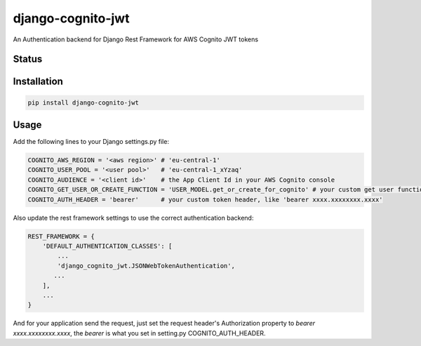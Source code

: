 ==================
django-cognito-jwt
==================

An Authentication backend for Django Rest Framework for AWS Cognito JWT tokens

Status
======
.. image:: https://travis-ci.org/LabD/django-cognito-jwt.svg?branch=master
    :target: https://travis-ci.org/LabD/django-cognito-jwt

.. image:: http://codecov.io/github/LabD/django-cognito-jwt/coverage.svg?branch=master
    :target: http://codecov.io/github/LabD/django-cognito-jwt?branch=master

.. image:: https://img.shields.io/pypi/v/django-cognito-jwt.svg
    :target: https://pypi.python.org/pypi/django-cognito-jwt/


Installation
============

.. code-block:: shell

   pip install django-cognito-jwt

Usage
=====

Add the following lines to your Django settings.py file:

.. code-block:: python

    COGNITO_AWS_REGION = '<aws region>' # 'eu-central-1'
    COGNITO_USER_POOL = '<user pool>'   # 'eu-central-1_xYzaq'
    COGNITO_AUDIENCE = '<client id>'    # the App Client Id in your AWS Cognito console
    COGNITO_GET_USER_OR_CREATE_FUNCTION = 'USER_MODEL.get_or_create_for_cognito' # your custom get user function name, it will create a new user if it does not exist
    COGNITO_AUTH_HEADER = 'bearer'      # your custom token header, like 'bearer xxxx.xxxxxxxx.xxxx'

Also update the rest framework settings to use the correct authentication backend:

.. code-block:: python

    REST_FRAMEWORK = {
        'DEFAULT_AUTHENTICATION_CLASSES': [
            ...
            'django_cognito_jwt.JSONWebTokenAuthentication',
           ...
        ],
        ...
    }

And for your application send the request, just set the request header's Authorization property to `bearer xxxx.xxxxxxxx.xxxx`, the `bearer` is what you set in setting.py COGNITO_AUTH_HEADER.
